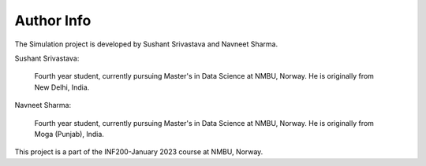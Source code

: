 Author Info
==============

The Simulation project is developed by Sushant Srivastava and Navneet Sharma.

| Sushant Srivastava:

    | Fourth year student, currently pursuing Master's in Data Science at NMBU, Norway. He is originally from New Delhi, India.

| Navneet Sharma:

    | Fourth year student, currently pursuing Master's in Data Science at NMBU, Norway. He is originally from Moga (Punjab), India.

| This project is a part of the INF200-January 2023 course at NMBU, Norway.